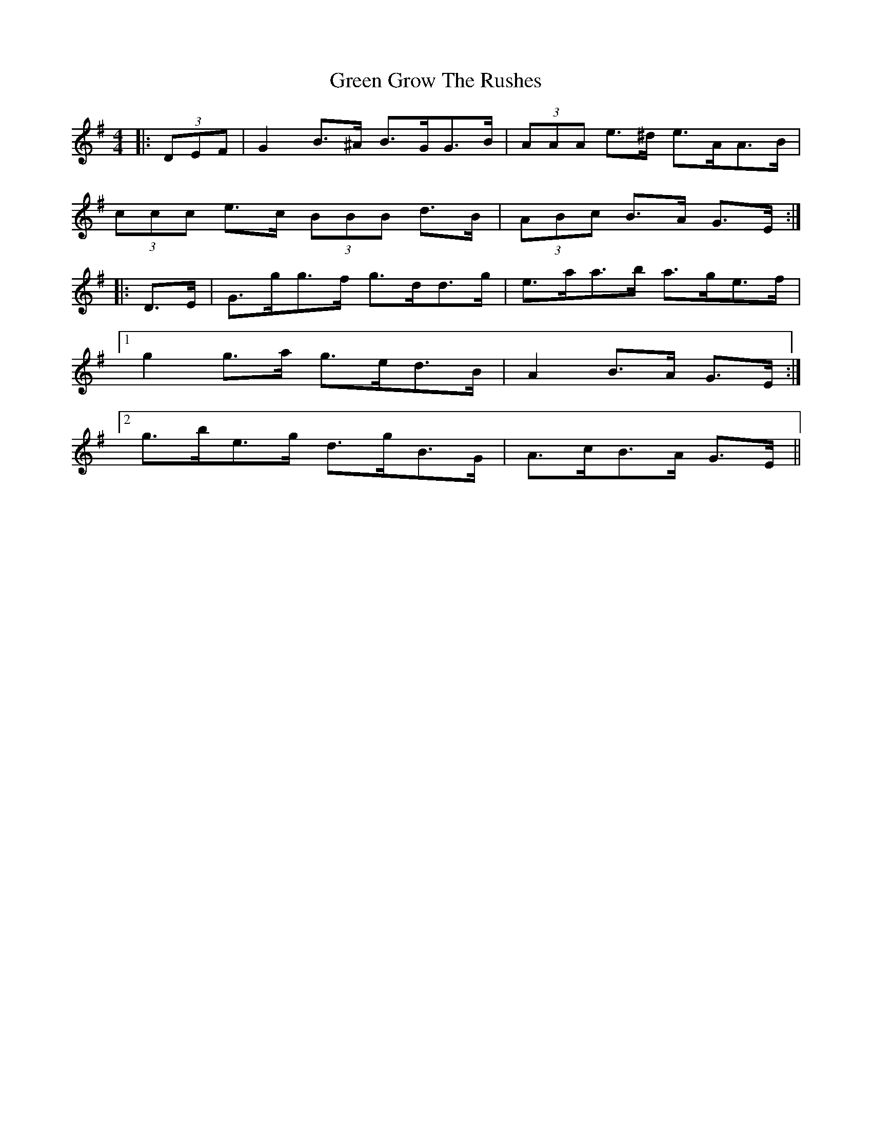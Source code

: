 X: 16132
T: Green Grow The Rushes
R: barndance
M: 4/4
K: Gmajor
|:(3DEF|G2 B>^A B>GG>B|(3AAA e>^d e>AA>B|
(3ccc e>c (3BBB d>B|(3ABc B>A G>E:|
|:D>E|G>gg>f g>dd>g|e>aa>b a>ge>f|
[1 g2 g>a g>ed>B|A2 B>A G>E:|
[2 g>be>g d>gB>G|A>cB>A G>E||

